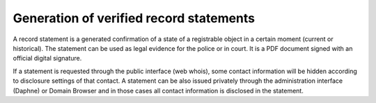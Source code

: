 


Generation of verified record statements
----------------------------------------

A record statement is a generated confirmation of a state of a registrable
object in a certain moment (current or historical). The statement can be used
as legal evidence for the police or in court. It is a PDF document signed
with an official digital signature.

If a statement is requested through the public interface (web whois),
some contact information will be hidden according to disclosure settings
of that contact. A statement can be also issued privately through the administration
interface (Daphne) or Domain Browser and in those cases all contact information
is disclosed in the statement.

